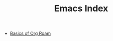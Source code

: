 :PROPERTIES:
:ID:       788B4B96-5868-4A4F-9B9D-83A418909041
:END:
#+TITLE: Emacs Index
#+filetags: :index:

- [[id:B0CD03CD-3A39-4D7B-86FE-420CF307B59D][Basics of Org Roam]]
